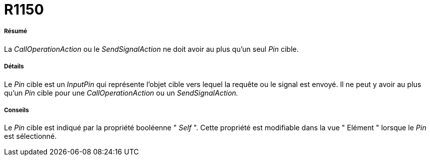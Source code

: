 // Disable all captions for figures.
:!figure-caption:
// Path to the stylesheet files
:stylesdir: .

[[R1150]]

[[r1150]]
= R1150

[[Résumé]]

[[résumé]]
===== Résumé

La _CallOperationAction_ ou le _SendSignalAction_ ne doit avoir au plus qu'un seul _Pin_ cible.

[[Détails]]

[[détails]]
===== Détails

Le _Pin_ cible est un _InputPin_ qui représente l'objet cible vers lequel la requête ou le signal est envoyé. Il ne peut y avoir au plus qu'un _Pin_ cible pour une _CallOperationAction_ ou un _SendSignalAction._

[[Conseils]]

[[conseils]]
===== Conseils

Le _Pin_ cible est indiqué par la propriété booléenne " _Self_ ". Cette propriété est modifiable dans la vue " Elément " lorsque le _Pin_ est sélectionné.



